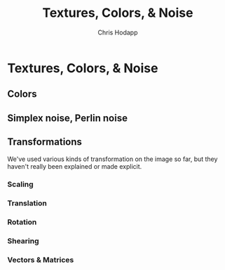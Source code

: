#+Title: Textures, Colors, & Noise
#+Author: Chris Hodapp

* Textures, Colors, & Noise

** Colors

** Simplex noise, Perlin noise

# Tying things together: This is useful in its own right (link to
# Conal's blog and anything else I know of), but also is useful as a
# way to apply textures to objects in conjunction with more
# complicated shading (link to Perlin's paper, An image synthesizer).
# Mention this notion of treating textures like a 3D liquid that the
# object is dipped in, versus something 2D that is mapped to an
# object - though, that is done too (link to UV texturing).

# See "Texturing & Modeling" text perhaps?

** Transformations

# See "Programming in 3 Dimensions"

We've used various kinds of transformation on the image so far, but
they haven't really been explained or made explicit.

*** Scaling

*** Translation

*** Rotation

*** Shearing

*** Vectors & Matrices
# Homogeneous coordinates?
# Composition
# Inverses

# Does it even make sense to explain these here, or wait until 3D?  I
# feel like it's just drudgery to go into too much detail explaining
# them here - but it may also be too much too fast to wait until 3D to
# try to explain them.
#
# However, I have no particular reason to explain them *before* the texturing stuff.

# Part of the point is to show that WebGL has built-in support for
# some of these matters, I suppose.

# Misc:
# WebGL 'mix' function - get softer edges on lines?

